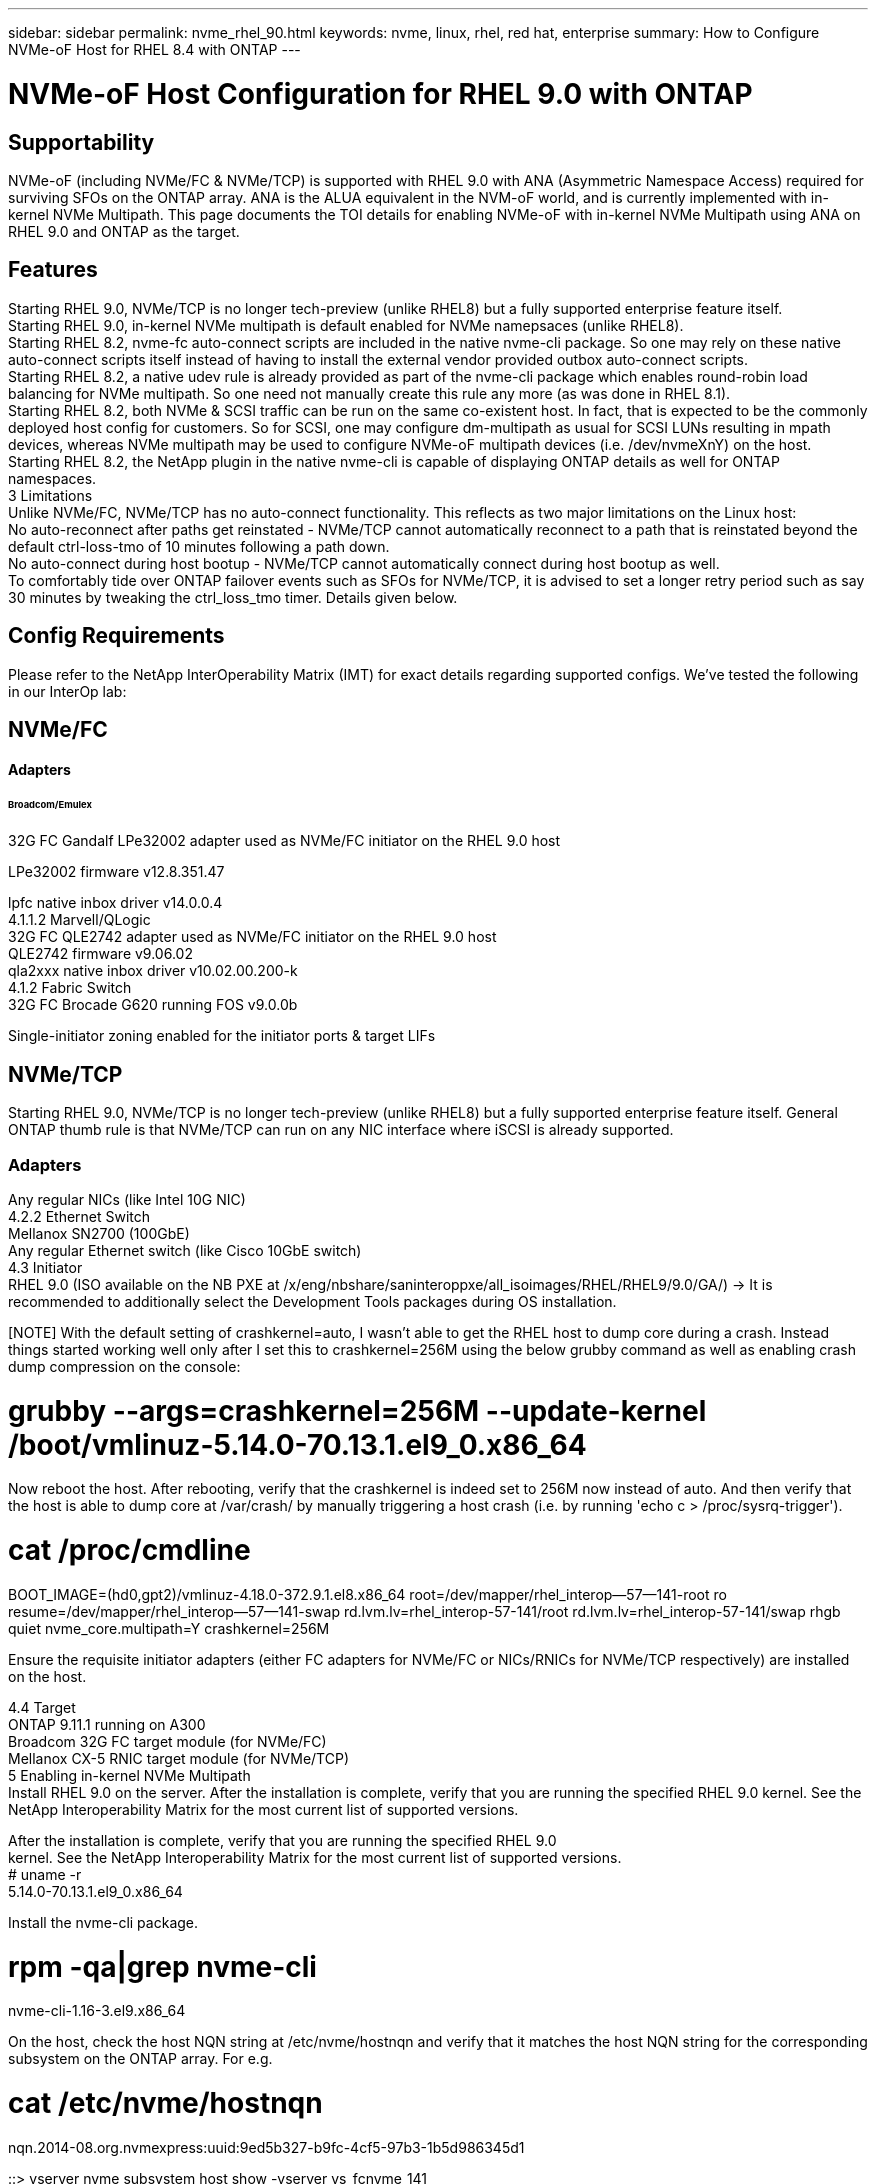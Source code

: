 ---
sidebar: sidebar
permalink: nvme_rhel_90.html
keywords: nvme, linux, rhel, red hat, enterprise
summary: How to Configure NVMe-oF Host for RHEL 8.4 with ONTAP
---

= NVMe-oF Host Configuration for RHEL 9.0 with ONTAP
:toc: macro
:hardbreaks:
:toclevels: 1
:nofooter:
:icons: font
:linkattrs:
:imagesdir: ./media/
:source-highlighter: highlighter.js

[.lead]

== Supportability
NVMe-oF (including NVMe/FC & NVMe/TCP) is supported with RHEL 9.0 with ANA (Asymmetric Namespace Access) required for surviving SFOs on the ONTAP array. ANA is the ALUA equivalent in the NVM-oF world, and is currently implemented with in-kernel NVMe Multipath. This page documents the TOI details for enabling NVMe-oF with in-kernel NVMe Multipath using ANA on RHEL 9.0 and ONTAP as the target.

== Features 
Starting RHEL 9.0, NVMe/TCP is no longer tech-preview (unlike RHEL8) but a fully supported enterprise feature itself.
Starting RHEL 9.0, in-kernel NVMe multipath is default enabled for NVMe namepsaces (unlike RHEL8).
Starting RHEL 8.2, nvme-fc auto-connect scripts are included in the native nvme-cli package. So one may rely on these native auto-connect scripts itself instead of having to install the external vendor provided outbox auto-connect scripts.
Starting RHEL 8.2, a native udev rule is already provided as part of the nvme-cli package which enables round-robin load balancing for NVMe multipath. So one need not manually create this rule any more (as was done in RHEL 8.1).
Starting RHEL 8.2, both NVMe & SCSI traffic can be run on the same co-existent host. In fact, that is expected to be the commonly deployed host config for customers. So for SCSI, one may configure dm-multipath as usual for SCSI LUNs resulting in mpath devices, whereas NVMe multipath may be used to configure NVMe-oF multipath devices (i.e. /dev/nvmeXnY) on the host.
Starting RHEL 8.2, the NetApp plugin in the native nvme-cli is capable of displaying ONTAP details as well for ONTAP namespaces.
3 Limitations
Unlike NVMe/FC, NVMe/TCP has no auto-connect functionality. This reflects as two major limitations on the Linux host:
No auto-reconnect after paths get reinstated - NVMe/TCP cannot automatically reconnect to a path that is reinstated beyond the default ctrl-loss-tmo of 10 minutes following a path down.
No auto-connect during host bootup - NVMe/TCP cannot automatically connect during host bootup as well.
To comfortably tide over ONTAP failover events such as SFOs for NVMe/TCP, it is advised to set a longer retry period such as say 30 minutes by tweaking the ctrl_loss_tmo timer. Details given below.

==  Config Requirements
Please refer to the NetApp InterOperability Matrix (IMT) for exact details regarding supported configs. We've tested the following in our InterOp lab:

== NVMe/FC
==== Adapters
====== Broadcom/Emulex
32G FC Gandalf LPe32002 adapter used as NVMe/FC initiator on the RHEL 9.0 host

LPe32002 firmware v12.8.351.47

lpfc native inbox driver v14.0.0.4
4.1.1.2 Marvell/QLogic
32G FC QLE2742 adapter used as NVMe/FC initiator on the RHEL 9.0 host
QLE2742 firmware v9.06.02
qla2xxx native inbox driver v10.02.00.200-k
4.1.2 Fabric Switch 
32G FC Brocade G620 running FOS v9.0.0b

Single-initiator zoning enabled for the initiator ports & target LIFs

== NVMe/TCP
Starting RHEL 9.0, NVMe/TCP is no longer tech-preview (unlike RHEL8) but a fully supported enterprise feature itself. General ONTAP thumb rule is that NVMe/TCP can run on any NIC interface where iSCSI is already supported.

=== Adapters
Any regular NICs (like Intel 10G NIC)
4.2.2 Ethernet Switch
Mellanox SN2700 (100GbE)
Any regular Ethernet switch (like Cisco 10GbE switch)
4.3 Initiator
RHEL 9.0 (ISO available on the NB PXE at /x/eng/nbshare/saninteroppxe/all_isoimages/RHEL/RHEL9/9.0/GA/) → It is recommended to additionally select the Development Tools packages during OS installation.

[NOTE] With the default setting of crashkernel=auto, I wasn't able to get the RHEL host to dump core during a crash. Instead things started working well only after I set this to crashkernel=256M using the below grubby command as well as enabling crash dump compression on the console:

# grubby --args=crashkernel=256M --update-kernel /boot/vmlinuz-5.14.0-70.13.1.el9_0.x86_64

Now reboot the host. After rebooting, verify that the crashkernel is indeed set to 256M now instead of auto. And then verify that the host is able to dump core at /var/crash/ by manually triggering a host crash (i.e. by running 'echo c > /proc/sysrq-trigger').

# cat /proc/cmdline
BOOT_IMAGE=(hd0,gpt2)/vmlinuz-4.18.0-372.9.1.el8.x86_64 root=/dev/mapper/rhel_interop--57--141-root ro resume=/dev/mapper/rhel_interop--57--141-swap rd.lvm.lv=rhel_interop-57-141/root rd.lvm.lv=rhel_interop-57-141/swap rhgb quiet nvme_core.multipath=Y crashkernel=256M



Ensure the requisite initiator adapters (either FC adapters for NVMe/FC or NICs/RNICs for NVMe/TCP respectively) are installed on the host.

4.4 Target
ONTAP 9.11.1 running on A300
Broadcom 32G FC target module (for NVMe/FC)
Mellanox CX-5 RNIC target module (for NVMe/TCP)
5 Enabling in-kernel NVMe Multipath
Install RHEL 9.0 on the server. After the installation is complete, verify that you are running the specified RHEL 9.0 kernel. See the NetApp Interoperability Matrix for the most current list of supported versions.

After the installation is complete, verify that you are running the specified RHEL 9.0
kernel. See the NetApp Interoperability Matrix for the most current list of supported versions.
# uname -r
5.14.0-70.13.1.el9_0.x86_64



Install the nvme-cli package.

# rpm -qa|grep nvme-cli
nvme-cli-1.16-3.el9.x86_64



On the host, check the host NQN string at /etc/nvme/hostnqn and verify that it matches the host NQN string for the corresponding subsystem on the ONTAP array. For e.g.

# cat /etc/nvme/hostnqn
nqn.2014-08.org.nvmexpress:uuid:9ed5b327-b9fc-4cf5-97b3-1b5d986345d1

::> vserver nvme subsystem host show -vserver vs_fcnvme_141
Vserver  Subsystem Host NQN
----------- --------------- ----------------------------------------------------------
vs_fcnvme_141
              nvme_141_1
                                 nqn.2014-08.org.nvmexpress:uuid:9ed5b327-b9fc-4cf5-97b3-1b5d986345d1

Note: If the host NQN strings do not match, you should use the 'vserver modify' command to update the host NQN string on your corresponding ONTAP NVMe subsystem so as to match the host NQN string from /etc/nvme/hostnqn on the host.



Reboot the host.

6 Configuring NVMe/FC
6.1 Broadcom/Emulex
Verify that you are using the supported adapter. For the most current list of supported adapters see the NetApp Interoperability Matrix.
# cat /sys/class/scsi_host/host*/modelname
LPe32002-M2
LPe32002-M2

# cat /sys/class/scsi_host/host*/modeldesc
Emulex LightPulse LPe32002-M2 2-Port 32Gb Fibre Channel Adapter
Emulex LightPulse LPe32002-M2 2-Port 32Gb Fibre Channel Adapter



Verify that you are using the recommended Broadcom lpfc firmware & inbox driver. For the most current list of supported adapter driver & firmware versions, see the NetApp Interoperability Matrix.

# cat /sys/class/scsi_host/host*/fwrev
12.8.351.47, sli-4:2:c
12.8.351.47, sli-4:2:c

# cat /sys/module/lpfc/version
0:14.0.0.4



Verify that lpfc_enable_fc4_type is set to 3

# cat /sys/module/lpfc/parameters/lpfc_enable_fc4_type
3



Verify that the initiator ports are up and running, and able to see the target LIFs.

# cat /sys/class/fc_host/host*/port_name
0x100000109b1c1204
0x100000109b1c1205

# cat /sys/class/fc_host/host*/port_state
Online
Online

# cat /sys/class/scsi_host/host*/nvme_info

NVME Initiator Enabled
XRI Dist lpfc0 Total 6144 IO 5894 ELS 250
NVME LPORT lpfc0 WWPN x100000109b1c1204 WWNN x200000109b1c1204 DID x011d00 ONLINE
NVME RPORT WWPN x203800a098dfdd91 WWNN x203700a098dfdd91 DID x010c07 TARGET DISCSRVC ONLINE
NVME RPORT WWPN x203900a098dfdd91 WWNN x203700a098dfdd91 DID x011507 TARGET DISCSRVC ONLINE

NVME Statistics
LS: Xmt 0000000f78 Cmpl 0000000f78 Abort 00000000
LS XMIT: Err 00000000 CMPL: xb 00000000 Err 00000000
Total FCP Cmpl 000000002fe29bba Issue 000000002fe29bc4 OutIO 000000000000000a
abort 00001bc7 noxri 00000000 nondlp 00000000 qdepth 00000000 wqerr 00000000 err 00000000
FCP CMPL: xb 00001e15 Err 0000d906

NVME Initiator Enabled
XRI Dist lpfc1 Total 6144 IO 5894 ELS 250
NVME LPORT lpfc1 WWPN x100000109b1c1205 WWNN x200000109b1c1205 DID x011900 ONLINE
NVME RPORT WWPN x203d00a098dfdd91 WWNN x203700a098dfdd91 DID x010007 TARGET DISCSRVC ONLINE
NVME RPORT WWPN x203a00a098dfdd91 WWNN x203700a098dfdd91 DID x012a07 TARGET DISCSRVC ONLINE

NVME Statistics
LS: Xmt 0000000fa8 Cmpl 0000000fa8 Abort 00000000
LS XMIT: Err 00000000 CMPL: xb 00000000 Err 00000000
Total FCP Cmpl 000000002e14f170 Issue 000000002e14f17a OutIO 000000000000000a
abort 000016bb noxri 00000000 nondlp 00000000 qdepth 00000000 wqerr 00000000 err 00000000
FCP CMPL: xb 00001f50 Err 0000d9f8



Enabling 1MB I/O size

The lpfc_sg_seg_cnt parameter needs to be set to 256 for the lpfc driver to issue I/O requests upto 1 MB size.

# cat /etc/modprobe.d/lpfc.conf
options lpfc lpfc_sg_seg_cnt=256

Run a dracut -f command and then reboot the host.

After the host boots up, verify that lpfc_sg_seg_cnt is set to 256.

# cat /sys/module/lpfc/parameters/lpfc_sg_seg_cnt
256

6.2 Marvell/QLogic 
The native inbox qla2xxx driver included in the RHEL 9.0 kernel has the latest upstream fixes, essential for ONTAP support. Verify that you are running the supported adapter driver and firmware versions:

# cat /sys/class/fc_host/host*/symbolic_name
QLE2742 FW:v9.06.02 DVR:v10.02.00.200-k
QLE2742 FW:v9.06.02 DVR:v10.02.00.200-k

Verify ql2xnvmeenable is set which enables the Marvell adapter to function as a NVMe/FC initiator:

# cat /sys/module/qla2xxx/parameters/ql2xnvmeenable
1

7 Configuring NVMe/TCP
Unlike NVMe/FC, NVMe/TCP has no auto-connect functionality. This reflects as two major limitations on the Linux NVMe/TCP host:

No auto-reconnect after paths get reinstated - NVMe/TCP cannot automatically reconnect to a path that is reinstated beyond the default ctrl-loss-tmo of 10 minutes following a path down.
No auto-connect during host bootup - NVMe/TCP cannot automatically connect during host bootup as well.
To comfortably tide over ONTAP failover events such as SFOs, it is advised to set a longer retry period such as say 30 minutes by tweaking the ctrl_loss_tmo timer. Details given below:

Verify if the initiator port is able to fetch discovery log page data across the supported NVMe/TCP LIFs:
# nvme discover -t tcp -w 192.168.1.8 -a 192.168.1.51

Discovery Log Number of Records 10, Generation counter 119
=====Discovery Log Entry 0======
trtype: tcp
adrfam: ipv4
subtype: nvme subsystem
treq: not specified
portid: 0
trsvcid: 4420
subnqn: nqn.1992-08.com.netapp:sn.56e362e9bb4f11ebbaded039ea165abc:subsystem.nvme_118_tcp_1
traddr: 192.168.2.56
sectype: none
=====Discovery Log Entry 1======
trtype: tcp
adrfam: ipv4
subtype: nvme subsystem
treq: not specified
portid: 1
trsvcid: 4420
subnqn: nqn.1992-08.com.netapp:sn.56e362e9bb4f11ebbaded039ea165abc:subsystem.nvme_118_tcp_1
traddr: 192.168.1.51
sectype: none
=====Discovery Log Entry 2======
trtype: tcp
adrfam: ipv4
subtype: nvme subsystem
treq: not specified
portid: 0
trsvcid: 4420
subnqn: nqn.1992-08.com.netapp:sn.56e362e9bb4f11ebbaded039ea165abc:subsystem.nvme_118_tcp_2
traddr: 192.168.2.56
sectype: none
...



Similarly, verify that other NVMe/TCP initiator-target LIF combos are able to succesfuly fetch discovery log page data. For e.g.

# nvme discover -t tcp -w 192.168.1.8 -a 192.168.1.52
# nvme discover -t tcp -w 192.168.2.9 -a 192.168.2.56
# nvme discover -t tcp -w 192.168.2.9 -a 192.168.2.57

Now run a 'nvme connect-all' across all the supported NVMe/TCP initiator-target LIFs across the nodes. Ensure you pass a longer ctrl_loss_tmo period (such as say 30 minutes, which can be set through '-l 1800') during the connect-all so that it would retry for a longer period in the event of a path loss. For e.g.
# nvme connect-all -t tcp -w 192.168.1.8 -a 192.168.1.51 -l 1800
# nvme connect-all -t tcp -w 192.168.1.8 -a 192.168.1.52 -l 1800
# nvme connect-all -t tcp -w 192.168.2.9 -a 192.168.2.56 -l 1800
# nvme connect-all -t tcp -w 192.168.2.9 -a 192.168.2.57 -l 1800

8 Validating NVMf
Verify that in-kernel NVMe multipath is indeed enabled by checking:
# cat /sys/module/nvme_core/parameters/multipath
Y

Verify that the appropriate NVMf settings (i.e. model set to 'NetApp ONTAP Controller' & load balancing iopolicy set to to 'round-robin') for the respective ONTAP namespaces properly reflect on the host:
# cat /sys/class/nvme-subsystem/nvme-subsys*/model
NetApp ONTAP Controller
NetApp ONTAP Controller

# cat /sys/class/nvme-subsystem/nvme-subsys*/iopolicy
round-robin
round-robin

Verify that the ONTAP namespaces properly reflect on the host. For e.g.

# nvme list
Node                  SN                                            Model                                                Namespace Usage                            Format         FW Rev
--------------------   ---------------------------------------  ----------------------------------------------- ----------------- ------------------------------- ---------------- ---------------
/dev/nvme0n1     814vWBNRwf9HAAAAAAAB  NetApp ONTAP Controller                1                  85.90 GB / 85.90 GB     4 KiB + 0 B   FFFFFFFF


Another example:

# nvme list
Node                SN                                           Model                                  Namespace    Usage                          Format         FW Rev
----------------     --------------------------------------- ------------------------------------ ------------------- ----------------------------- ---------------- ---------------
/dev/nvme0n1   81CZ5BQuUNfGAAAAAAAB NetApp ONTAP Controller   1                     85.90 GB / 85.90 GB  4 KiB + 0 B   FFFFFFFF

Verify that the controller state of each path is live and has a proper ANA status. For e.g.

# nvme list-subsys /dev/nvme0n1
nvme-subsys0 - NQN=nqn.1992-08.com.netapp:sn.5f5f2c4aa73b11e9967e00a098df41bd:subsystem.nvme_141_1
\
+- nvme0 fc traddr=nn-0x203700a098dfdd91:pn-0x203800a098dfdd91 host_traddr=nn-0x200000109b1c1204:pn-0x100000109b1c1204 live inaccessible
+- nvme1 fc traddr=nn-0x203700a098dfdd91:pn-0x203900a098dfdd91 host_traddr=nn-0x200000109b1c1204:pn-0x100000109b1c1204 live inaccessible
+- nvme2 fc traddr=nn-0x203700a098dfdd91:pn-0x203a00a098dfdd91 host_traddr=nn-0x200000109b1c1205:pn-0x100000109b1c1205 live optimized
+- nvme3 fc traddr=nn-0x203700a098dfdd91:pn-0x203d00a098dfdd91 host_traddr=nn-0x200000109b1c1205:pn-0x100000109b1c1205 live optimized

Another example:

# nvme list-subsys /dev/nvme0n1
nvme-subsys0 - NQN=nqn.1992-08.com.netapp:sn.56e362e9bb4f11ebbaded039ea165abc:subsystem.nvme_118_tcp_1
\
+- nvme0 tcp traddr=192.168.1.51 trsvcid=4420 host_traddr=192.168.1.8 live optimized
+- nvme10 tcp traddr=192.168.2.56 trsvcid=4420 host_traddr=192.168.2.9 live optimized
+- nvme15 tcp traddr=192.168.2.57 trsvcid=4420 host_traddr=192.168.2.9 live non-optimized
+- nvme5 tcp traddr=192.168.1.52 trsvcid=4420 host_traddr=192.168.1.8 live non-optimized

Verify the NetApp plug-in displays proper values for each ONTAP namespace device. For e.g.

# nvme netapp ontapdevices -o column
Device                 Vserver                         Namespace Path                                                          NSID    UUID                                                             Size
----------------------- ------------------------------ ----------------------------------------------------------------------- --------- ---------------------------------------------------------- ---------
/dev/nvme0n1      vs_fcnvme_141            /vol/fcnvme_141_vol_1_1_0/fcnvme_141_ns              1          72b887b1-5fb6-47b8-be0b-33326e2542e2   85.90GB

# nvme netapp ontapdevices -o json
{
"ONTAPdevices" : [
    {
        "Device" : "/dev/nvme0n1",
        "Vserver" : "vs_fcnvme_141",
        "Namespace_Path" : "/vol/fcnvme_141_vol_1_1_0/fcnvme_141_ns",
        "NSID" : 1,
        "UUID" : "72b887b1-5fb6-47b8-be0b-33326e2542e2",
        "Size" : "85.90GB",
        "LBA_Data_Size" : 4096,
        "Namespace_Size" : 20971520
    }
  ]
}

Another example:

# nvme netapp ontapdevices -o column
Device               Vserver                   Namespace Path                                        NSID   UUID                                                            Size
--------------------- ------------------------- -------------------------------------------------------- --------  --------------------------------------------------------- ---------
/dev/nvme0n1    vs_tcp_118            /vol/tcpnvme_118_1_0_0/tcpnvme_118_ns  1        4a3e89de-b239-45d8-be0c-b81f6418283c  85.90GB

# nvme netapp ontapdevices -o json
{
"ONTAPdevices" : [
    {
     "Device" : "/dev/nvme0n1",
      "Vserver" : "vs_tcp_118",
      "Namespace_Path" : "/vol/tcpnvme_118_1_0_0/tcpnvme_118_ns",
      "NSID" : 1,
      "UUID" : "4a3e89de-b239-45d8-be0c-b81f6418283c",
      "Size" : "85.90GB",
      "LBA_Data_Size" : 4096,
      "Namespace_Size" : 20971520
    },
  ]

}

9 Troubleshooting
Before commencing any troubleshooting for any NVMe/FC failures, always ensure you are running a config that is compliant to the IMT specifications. And then proceed to the next steps below to debug any host side issues here.

9.1 lpfc verbose logging
Given below is the list of lpfc driver logging bitmasks available for NVMe/FC, as seen at drivers/scsi/lpfc/lpfc_logmsg.h: 

#define LOG_NVME 0x00100000 /* NVME general events. */
#define LOG_NVME_DISC 0x00200000 /* NVME Discovery/Connect events. */
#define LOG_NVME_ABTS 0x00400000 /* NVME ABTS events. */
#define LOG_NVME_IOERR 0x00800000 /* NVME IO Error events. */ 

So you may set the lpfc_log_verbose driver setting (appended to the lpfc line at /etc/modprobe.d/lpfc.conf) to any of the values above for logging NVMe/FC events from a lpfc driver perspective. And then recreate the initiramfs by running 'dracut -f' and then reboot the host. After rebooting, verify that the verbose logging has applied by checking the following, using the above LOG_NVME_DISC bitmask as an example: 

# cat /etc/modprobe.d/lpfc.conf
options lpfc_enable_fc4_type=3 lpfc_log_verbose=0xf00083 

# cat /sys/module/lpfc/parameters/lpfc_log_verbose
15728771

9.2 qla2xxx verbose logging
Unfortunately, there is no similar specific qla2xxx logging for NVMe/FC, as there is in lpfc. So you may set the general qla2xxx logging level here i.e. ql2xextended_error_logging=0x1e400000. This can be done by appending this value to the corresponding modprobe qla2xxx conf file. And then recreate the initramfs by running 'dracut -f' and then reboot the host. After reboot, verify that the verbose logging has applied as follows:

# cat /etc/modprobe.d/qla2xxx.conf
options qla2xxx ql2xnvmeenable=1 ql2xextended_error_logging=0x1e400000

# cat /sys/module/qla2xxx/parameters/ql2xextended_error_logging
507510784

9.3 Common nvme-cli Errors and Workarounds
Symptom: nvme-cli displays "Failed to write to /dev/nvme-fabrics: Invalid argument" error during nvme discover, nvme connect or nvme connect-all
Probable cause: This error message is generally displayed if the syntax is wrong.
Workaround: Ensure you are using the correct syntax for the above nvme commands. 

Symptom: nvme-cli displays "Failed to write to /dev/nvme-fabrics: No such file or directory" during nvme discover, nvme connect or nvme connect-all
Probable cause: Multiple issues could trigger this. Some of the common cases are: 

You passed wrong arguments to the above nvme commands.
Workaround: Ensure you have passed the proper arguments itself (like proper WWNN string, WWPN string, etc.) for the above commands.


If the arguments are correct, but still seeing this error, check if the /sys/class/scsi_host/host*/nvme_info output is proper with the NVMe intiator showing as "Enabled" & NVMe/FC target LIFs properly showing up here under the remote ports sections. For e.g.

# cat /sys/class/scsi_host/host*/nvme_info
NVME Initiator Enabled
NVME LPORT lpfc0 WWPN x10000090fae0ec9d WWNN x20000090fae0ec9d DID x012000 ONLINE
NVME RPORT WWPN x200b00a098c80f09 WWNN x200a00a098c80f09 DID x010601 TARGET DISCSRVC ONLINE

NVME Statistics
LS: Xmt 0000000000000006 Cmpl 0000000000000006
FCP: Rd 0000000000000071 Wr 0000000000000005 IO 0000000000000031
Cmpl 00000000000000a6 Outstanding 0000000000000001

NVME Initiator Enabled
NVME LPORT lpfc1 WWPN x10000090fae0ec9e WWNN x20000090fae0ec9e DID x012400 ONLINE
NVME RPORT WWPN x200900a098c80f09 WWNN x200800a098c80f09 DID x010301 TARGET DISCSRVC ONLINE

NVME Statistics
LS: Xmt 0000000000000006 Cmpl 0000000000000006
FCP: Rd 0000000000000073 Wr 0000000000000005 IO 0000000000000031
Cmpl 00000000000000a8 Outstanding 0000000000000001

Workaround: If the target LIFs don't show up as above in the nvme_info output, check the /var/log/messages & dmesg output for any suspicious NVMe/FC failures, and report/fix accordingly.

Symptom: nvme-cli displays "No discovery log entries to fetch" during nvme discover, nvme connect or nvme connect-all
Probable cause: This error message is generally seen if the /etc/nvme/hostnqn string has not been added to the corresponding subsystem on the NetApp array. Or an incorrect hostnqn string has been added to the respective subsystem.
Workaround: Ensure the exact /etc/nvme/hostnqn string is added to the corresponding subsystem on the NetApp array (verify through the 'vserver nvme subsystem host show').

Symptom: nvme-cli displays "Failed to write to /dev/nvme-fabrics: Operation already in progress" during nvme discover, nvme connect or nvme connect-all
Probable cause: This error message is seen if the controller associations or specified operation is already created or in the process of being created. This could happen as part of the auto-connect scripts installed above.
Workaround: None. For nvme discover, just try running this command after some time. And maybe for nvme connect & connect-all, run a "nvme list" to verify that the namespace devices are already created and displayed on the host.

10.4 Files & Command outputs required for Debugging 
If you are still facing issues, please collect the following files & command outputs and send them to us for further triage: 

cat /sys/class/scsi_host/host*/nvme_info

/var/log/messages

dmesg

nvme discover output as in:

nvme discover --transport=fc --traddr=nn-0x200a00a098c80f09:pn-0x200b00a098c80f09 --host-traddr=nn-0x20000090fae0ec9d:pn-0x10000090fae0ec9d
nvme list

nvme list-subsys /dev/nvmeXnY

10 Known Issues & Workarounds
       

1466602	High	
NACL issue	FQA unable to run automation on RHEL9	None	Awaiting fix from the NACL team
InterOp NVMe/FC keyword - INTEROP_FCNVME

InterOp NVMe/TCP keyword - INTEROP_NVME_TCP

RHEL 9.0 keyword - rhel_9.0